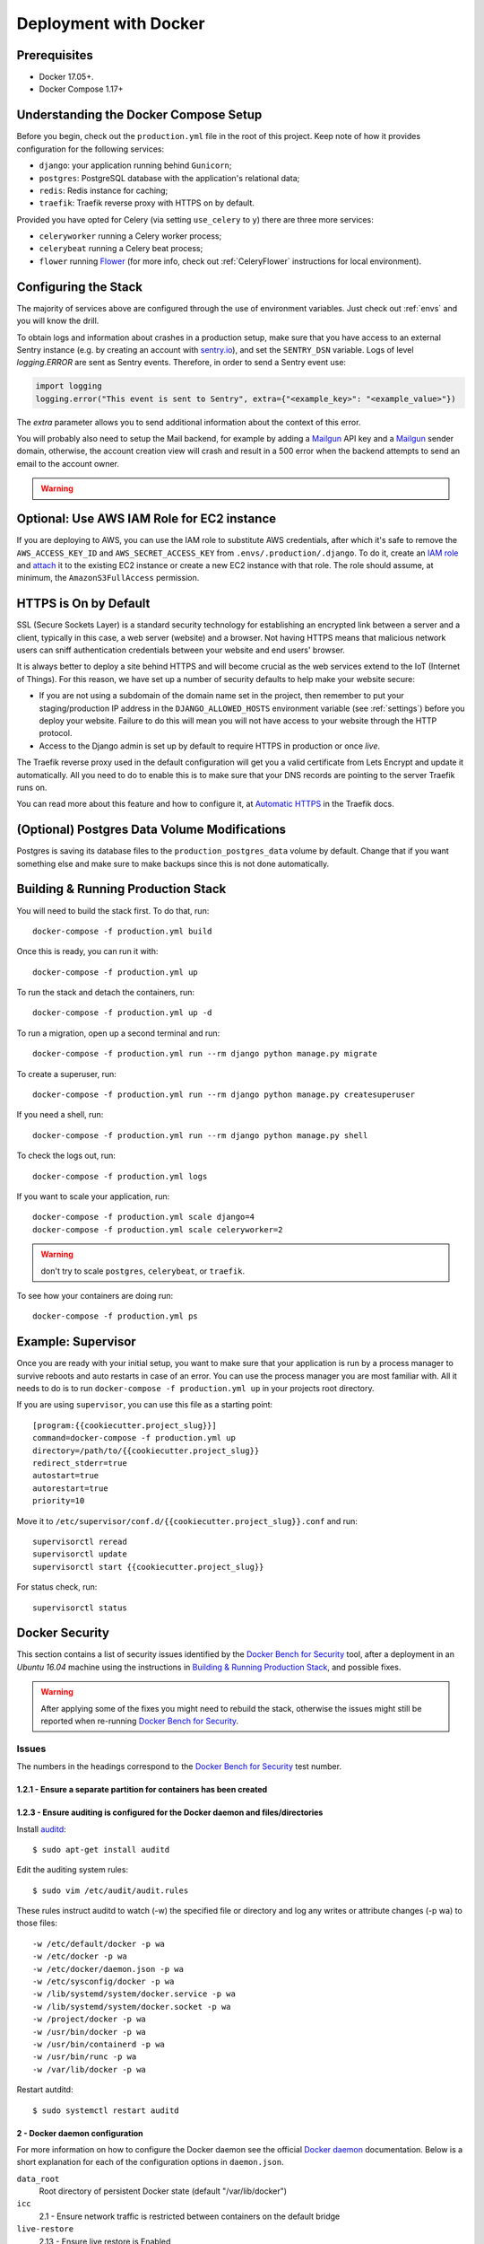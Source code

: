 Deployment with Docker
======================

.. index:: deployment, docker, docker-compose, compose


Prerequisites
-------------

* Docker 17.05+.
* Docker Compose 1.17+


Understanding the Docker Compose Setup
--------------------------------------

Before you begin, check out the ``production.yml`` file in the root of this
project. Keep note of how it provides configuration for the following services:

* ``django``: your application running behind ``Gunicorn``;
* ``postgres``: PostgreSQL database with the application's relational data;
* ``redis``: Redis instance for caching;
* ``traefik``: Traefik reverse proxy with HTTPS on by default.

Provided you have opted for Celery (via setting ``use_celery`` to ``y``) there
are three more services:

* ``celeryworker`` running a Celery worker process;
* ``celerybeat`` running a Celery beat process;
* ``flower`` running Flower_ (for more info, check out :ref:`CeleryFlower` instructions for local environment).

.. _`Flower`: https://github.com/mher/flower


Configuring the Stack
---------------------

The majority of services above are configured through the use of environment
variables. Just check out :ref:`envs` and you will know the drill.

To obtain logs and information about crashes in a production setup, make sure
that you have access to an external Sentry instance (e.g. by creating an
account with `sentry.io`_), and set the ``SENTRY_DSN`` variable. Logs of level
`logging.ERROR` are sent as Sentry events. Therefore, in order to send a Sentry
event use:

.. code-block:: python

    import logging
    logging.error("This event is sent to Sentry", extra={"<example_key>": "<example_value>"})

The `extra` parameter allows you to send additional information about the
context of this error.


You will probably also need to setup the Mail backend, for example by adding a
`Mailgun`_ API key and a `Mailgun`_ sender domain, otherwise, the account
creation view will crash and result in a 500 error when the backend attempts to
send an email to the account owner.

.. _sentry.io: https://sentry.io/welcome
.. _Mailgun: https://mailgun.com


.. warning::

    .. include:: mailgun.rst


Optional: Use AWS IAM Role for EC2 instance
-------------------------------------------

If you are deploying to AWS, you can use the IAM role to substitute AWS
credentials, after which it's safe to remove the ``AWS_ACCESS_KEY_ID`` and
``AWS_SECRET_ACCESS_KEY`` from ``.envs/.production/.django``. To do it, create
an `IAM role`_ and `attach`_ it to the existing EC2 instance or create a new
EC2 instance with that role. The role should assume, at minimum, the
``AmazonS3FullAccess`` permission.

.. _IAM role: https://docs.aws.amazon.com/AWSEC2/latest/UserGuide/iam-roles-for-amazon-ec2.html
.. _attach: https://aws.amazon.com/blogs/security/easily-replace-or-attach-an-iam-role-to-an-existing-ec2-instance-by-using-the-ec2-console/


HTTPS is On by Default
----------------------

SSL (Secure Sockets Layer) is a standard security technology for establishing
an encrypted link between a server and a client, typically in this case, a web
server (website) and a browser. Not having HTTPS means that malicious network
users can sniff authentication credentials between your website and end users'
browser.

It is always better to deploy a site behind HTTPS and will become crucial as
the web services extend to the IoT (Internet of Things). For this reason, we
have set up a number of security defaults to help make your website secure:

* If you are not using a subdomain of the domain name set in the project, then remember to put your staging/production IP address in the ``DJANGO_ALLOWED_HOSTS`` environment variable (see :ref:`settings`) before you deploy your website. Failure to do this will mean you will not have access to your website through the HTTP protocol.

* Access to the Django admin is set up by default to require HTTPS in production or once *live*.

The Traefik reverse proxy used in the default configuration will get you a
valid certificate from Lets Encrypt and update it automatically. All you need
to do to enable this is to make sure that your DNS records are pointing to the
server Traefik runs on.

You can read more about this feature and how to configure it, at
`Automatic HTTPS`_ in the Traefik docs.

.. _Automatic HTTPS: https://docs.traefik.io/configuration/acme/


(Optional) Postgres Data Volume Modifications
---------------------------------------------

Postgres is saving its database files to the ``production_postgres_data``
volume by default. Change that if you want something else and make sure to make
backups since this is not done automatically.


Building & Running Production Stack
-----------------------------------

You will need to build the stack first. To do that, run::

    docker-compose -f production.yml build

Once this is ready, you can run it with::

    docker-compose -f production.yml up

To run the stack and detach the containers, run::

    docker-compose -f production.yml up -d

To run a migration, open up a second terminal and run::

   docker-compose -f production.yml run --rm django python manage.py migrate

To create a superuser, run::

   docker-compose -f production.yml run --rm django python manage.py createsuperuser

If you need a shell, run::

   docker-compose -f production.yml run --rm django python manage.py shell

To check the logs out, run::

   docker-compose -f production.yml logs

If you want to scale your application, run::

   docker-compose -f production.yml scale django=4
   docker-compose -f production.yml scale celeryworker=2

.. warning:: don't try to scale ``postgres``, ``celerybeat``, or ``traefik``.

To see how your containers are doing run::

    docker-compose -f production.yml ps


Example: Supervisor
-------------------

Once you are ready with your initial setup, you want to make sure that your
application is run by a process manager to survive reboots and auto restarts
in case of an error. You can use the process manager you are most familiar
with. All it needs to do is to run ``docker-compose -f production.yml up`` in
your projects root directory.

If you are using ``supervisor``, you can use this file as a starting point::

    [program:{{cookiecutter.project_slug}}]
    command=docker-compose -f production.yml up
    directory=/path/to/{{cookiecutter.project_slug}}
    redirect_stderr=true
    autostart=true
    autorestart=true
    priority=10

Move it to ``/etc/supervisor/conf.d/{{cookiecutter.project_slug}}.conf`` and
run::

    supervisorctl reread
    supervisorctl update
    supervisorctl start {{cookiecutter.project_slug}}

For status check, run::

    supervisorctl status


Docker Security
---------------

This section contains a list of security issues identified by the
`Docker Bench for Security`_ tool, after a deployment in an `Ubuntu 16.04`
machine using the instructions in `Building & Running Production Stack`_,
and possible fixes.

.. warning::

    After applying some of the fixes you might need to rebuild the stack,
    otherwise the issues might still be reported when re-running
    `Docker Bench for Security`_.

Issues
~~~~~~

The numbers in the headings correspond to the `Docker Bench for Security`_ test
number.

1.2.1 - Ensure a separate partition for containers has been created
^^^^^^^^^^^^^^^^^^^^^^^^^^^^^^^^^^^^^^^^^^^^^^^^^^^^^^^^^^^^^^^^^^^


1.2.3 - Ensure auditing is configured for the Docker daemon and files/directories
^^^^^^^^^^^^^^^^^^^^^^^^^^^^^^^^^^^^^^^^^^^^^^^^^^^^^^^^^^^^^^^^^^^^^^^^^^^^^^^^^

Install auditd_::

    $ sudo apt-get install auditd

Edit the auditing system rules::

    $ sudo vim /etc/audit/audit.rules

These rules instruct auditd to watch (-w) the specified file or directory and
log any writes or attribute changes (-p wa) to those files::

    -w /etc/default/docker -p wa
    -w /etc/docker -p wa
    -w /etc/docker/daemon.json -p wa
    -w /etc/sysconfig/docker -p wa
    -w /lib/systemd/system/docker.service -p wa
    -w /lib/systemd/system/docker.socket -p wa
    -w /project/docker -p wa
    -w /usr/bin/docker -p wa
    -w /usr/bin/containerd -p wa
    -w /usr/bin/runc -p wa
    -w /var/lib/docker -p wa

Restart autditd::

    $ sudo systemctl restart auditd

2 - Docker daemon configuration
^^^^^^^^^^^^^^^^^^^^^^^^^^^^^^^

.. code-block:: JSON
    :caption: /etc/docker/daemon.json
    :name: daemon.json

    {
        "data-root": "/project/docker",
        "icc": false,
        "live-restore": true,
        "log-driver": "syslog",
        "no-new-privileges": true,
        "userland-proxy": false,
        "userns-remap": "default"
    }

For more information on how to configure the Docker daemon see the official
`Docker daemon`_ documentation. Below is a short explanation for each of the
configuration options in ``daemon.json``.

``data_root``
    Root directory of persistent Docker state (default "/var/lib/docker")
``icc``
    2.1 - Ensure network traffic is restricted between containers on the
    default bridge
``live-restore``
    2.13 - Ensure live restore is Enabled
``log-driver``
    2.12 - Ensure centralized and remote logging is configured
``no-new-privileges``
    2.18 - Ensure containers are restricted from acquiring new privileges
``userland-proxy``
    2.15 - Ensure Userland Proxy is Disabled
``userns-remap``
    2.8 - Enable user namespace support

4.5 - Ensure Content trust for Docker is Enabled
^^^^^^^^^^^^^^^^^^^^^^^^^^^^^^^^^^^^^^^^^^^^^^^^

To enable content trust for all users and sessions::

    $ echo "DOCKER_CONTENT_TRUST=1" | sudo tee -a /etc/environment

For more information see the `Docker content trust`_ documentation.

4.6 - Ensure that HEALTHCHECK instructions have been added to container images
^^^^^^^^^^^^^^^^^^^^^^^^^^^^^^^^^^^^^^^^^^^^^^^^^^^^^^^^^^^^^^^^^^^^^^^^^^^^^^
This should also cover the issue with
`5.26 - Ensure that container health is checked at runtime`.

For example, to check every five minutes or so that a web-server is able to
serve the site’s main page within three seconds::

    HEALTHCHECK --interval=5m --timeout=3s \
    CMD curl -f http://localhost/ || exit 1

5.2 - Ensure that, if applicable, SELinux security options are set
^^^^^^^^^^^^^^^^^^^^^^^^^^^^^^^^^^^^^^^^^^^^^^^^^^^^^^^^^^^^^^^^^^

5.7 - Ensure privileged ports are not mapped within containers
^^^^^^^^^^^^^^^^^^^^^^^^^^^^^^^^^^^^^^^^^^^^^^^^^^^^^^^^^^^^^^

Mapping http port 80 and https port 443 is necessary for traefik/webserver. All
the other ports in the stack are not privileged ports.

5.10 - Ensure that the memory usage for containers is limited
^^^^^^^^^^^^^^^^^^^^^^^^^^^^^^^^^^^^^^^^^^^^^^^^^^^^^^^^^^^^^

`Runtime options with Memory`_.

5.11 - Ensure CPU priority is set appropriately on the container
^^^^^^^^^^^^^^^^^^^^^^^^^^^^^^^^^^^^^^^^^^^^^^^^^^^^^^^^^^^^^^^^

`Runtime options with CPUs`_.

5.12 - Ensure that the container's root filesystem is mounted as read only
^^^^^^^^^^^^^^^^^^^^^^^^^^^^^^^^^^^^^^^^^^^^^^^^^^^^^^^^^^^^^^^^^^^^^^^^^^

Mount host-sensitive directories as read-only. In the default cookiecutter
configuration no host-sensitive directories are shared with the containers.

5.13 - Ensure that incoming container traffic is bound to a specific host interface
^^^^^^^^^^^^^^^^^^^^^^^^^^^^^^^^^^^^^^^^^^^^^^^^^^^^^^^^^^^^^^^^^^^^^^^^^^^^^^^^^^^

5.14 - Ensure that the 'on-failure' container restart policy is set to '5'
^^^^^^^^^^^^^^^^^^^^^^^^^^^^^^^^^^^^^^^^^^^^^^^^^^^^^^^^^^^^^^^^^^^^^^^^^^

`Restart policy`_.

5.25 - Ensure that the container is restricted from acquiring additional privileges
^^^^^^^^^^^^^^^^^^^^^^^^^^^^^^^^^^^^^^^^^^^^^^^^^^^^^^^^^^^^^^^^^^^^^^^^^^^^^^^^^^^

Set in :ref:`daemon.json`.

5.27 - Ensure that Docker commands always make use of the latest version of their image
^^^^^^^^^^^^^^^^^^^^^^^^^^^^^^^^^^^^^^^^^^^^^^^^^^^^^^^^^^^^^^^^^^^^^^^^^^^^^^^^^^^^^^^

5.28 - Ensure that the PIDs cgroup limit is used
^^^^^^^^^^^^^^^^^^^^^^^^^^^^^^^^^^^^^^^^^^^^^^^^

Useful Resources
^^^^^^^^^^^^^^^^

- `Top 20 Docker Security Tips`_
- `10 Docker Image Security Best Practices`_
- `10+ top open-source tools for Docker security`_
- `How To Audit Docker Host Security with Docker Bench for Security on Ubuntu 16.04`_
- `Securing Docker Containers on AWS`_
- `Hardening Docker containers, images, and host - security toolkit`_

.. _Docker Bench for Security: https://github.com/docker/docker-bench-security
.. _auditd: https://linux.die.net/man/8/auditd
.. _Docker daemon: https://docs.docker.com/config/daemon/
.. _Docker content trust: https://docs.docker.com/engine/security/trust/content_trust/
.. _Runtime options with Memory: https://docs.docker.com/config/containers/resource_constraints/#memory
.. _Runtime options with CPUs: https://docs.docker.com/config/containers/resource_constraints/#cpu
.. _Restart policy: https://docs.docker.com/compose/compose-file/#restart_policy
.. _Top 20 Docker Security Tips: https://towardsdatascience.com/top-20-docker-security-tips-81c41dd06f57
.. _10 Docker Image Security Best Practices: https://snyk.io/blog/10-docker-image-security-best-practices/
.. _10+ top open-source tools for Docker security: https://techbeacon.com/security/10-top-open-source-tools-docker-security
.. _How To Audit Docker Host Security with Docker Bench for Security on Ubuntu 16.04: https://www.digitalocean.com/community/tutorials/how-to-audit-docker-host-security-with-docker-bench-for-security-on-ubuntu-16-04
.. _Securing Docker Containers on AWS: https://www.nearform.com/blog/securing-docker-containers-on-aws/
.. _Hardening Docker containers, images, and host - security toolkit: https://www.stackrox.com/post/2017/08/hardening-docker-containers-and-hosts-against-vulnerabilities-a-security-toolkit/
